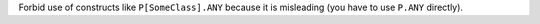 Forbid use of constructs like ``P[SomeClass].ANY`` because it is misleading (you have to use ``P.ANY`` directly).
